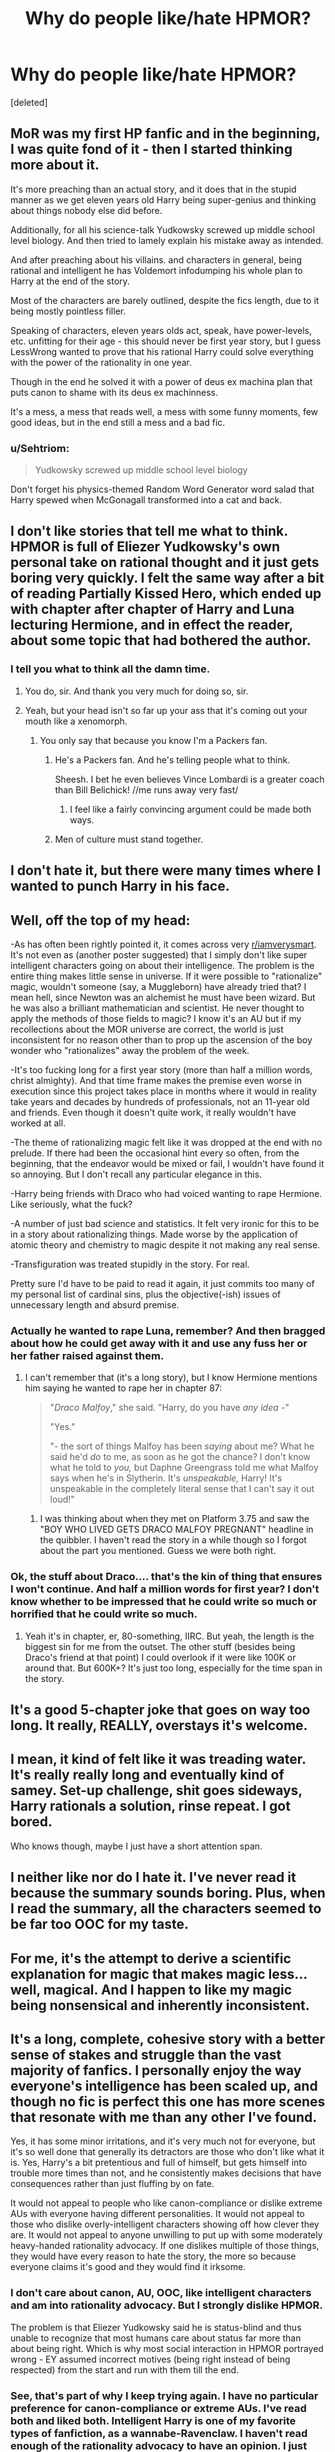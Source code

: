 #+TITLE: Why do people like/hate HPMOR?

* Why do people like/hate HPMOR?
:PROPERTIES:
:Score: 6
:DateUnix: 1539061128.0
:DateShort: 2018-Oct-09
:FlairText: Discussion
:END:
[deleted]


** MoR was my first HP fanfic and in the beginning, I was quite fond of it - then I started thinking more about it.

It's more preaching than an actual story, and it does that in the stupid manner as we get eleven years old Harry being super-genius and thinking about things nobody else did before.

Additionally, for all his science-talk Yudkowsky screwed up middle school level biology. And then tried to lamely explain his mistake away as intended.

And after preaching about his villains. and characters in general, being rational and intelligent he has Voldemort infodumping his whole plan to Harry at the end of the story.

Most of the characters are barely outlined, despite the fics length, due to it being mostly pointless filler.

Speaking of characters, eleven years olds act, speak, have power-levels, etc. unfitting for their age - this should never be first year story, but I guess LessWrong wanted to prove that his rational Harry could solve everything with the power of the rationality in one year.

Though in the end he solved it with a power of deus ex machina plan that puts canon to shame with its deus ex machinness.

It's a mess, a mess that reads well, a mess with some funny moments, few good ideas, but in the end still a mess and a bad fic.
:PROPERTIES:
:Author: Satanniel
:Score: 22
:DateUnix: 1539085125.0
:DateShort: 2018-Oct-09
:END:

*** u/Sehtriom:
#+begin_quote
  Yudkowsky screwed up middle school level biology
#+end_quote

Don't forget his physics-themed Random Word Generator word salad that Harry spewed when McGonagall transformed into a cat and back.
:PROPERTIES:
:Author: Sehtriom
:Score: 15
:DateUnix: 1539103424.0
:DateShort: 2018-Oct-09
:END:


** I don't like stories that tell me what to think. HPMOR is full of Eliezer Yudkowsky's own personal take on rational thought and it just gets boring very quickly. I felt the same way after a bit of reading Partially Kissed Hero, which ended up with chapter after chapter of Harry and Luna lecturing Hermione, and in effect the reader, about some topic that had bothered the author.
:PROPERTIES:
:Author: rpeh
:Score: 19
:DateUnix: 1539069875.0
:DateShort: 2018-Oct-09
:END:

*** I tell you what to think all the damn time.
:PROPERTIES:
:Author: TE7
:Score: 1
:DateUnix: 1539092780.0
:DateShort: 2018-Oct-09
:END:

**** You do, sir. And thank you very much for doing so, sir.
:PROPERTIES:
:Author: rpeh
:Score: 7
:DateUnix: 1539105059.0
:DateShort: 2018-Oct-09
:END:


**** Yeah, but your head isn't so far up your ass that it's coming out your mouth like a xenomorph.
:PROPERTIES:
:Author: yarglethatblargle
:Score: 4
:DateUnix: 1539099572.0
:DateShort: 2018-Oct-09
:END:

***** You only say that because you know I'm a Packers fan.
:PROPERTIES:
:Author: TE7
:Score: 6
:DateUnix: 1539106068.0
:DateShort: 2018-Oct-09
:END:

****** He's a Packers fan. And he's telling people what to think.

Sheesh. I bet he even believes Vince Lombardi is a greater coach than Bill Belichick! //me runs away very fast/
:PROPERTIES:
:Author: rpeh
:Score: 4
:DateUnix: 1539158725.0
:DateShort: 2018-Oct-10
:END:

******* I feel like a fairly convincing argument could be made both ways.
:PROPERTIES:
:Author: TE7
:Score: 5
:DateUnix: 1539177290.0
:DateShort: 2018-Oct-10
:END:


****** Men of culture must stand together.
:PROPERTIES:
:Author: yarglethatblargle
:Score: 1
:DateUnix: 1539240530.0
:DateShort: 2018-Oct-11
:END:


** I don't hate it, but there were many times where I wanted to punch Harry in his face.
:PROPERTIES:
:Author: TheAccursedOnes
:Score: 7
:DateUnix: 1539111989.0
:DateShort: 2018-Oct-09
:END:


** Well, off the top of my head:

-As has often been rightly pointed it, it comes across very [[/r/iamverysmart][r/iamverysmart]]. It's not even as (another poster suggested) that I simply don't like super intelligent characters going on about their intelligence. The problem is the entire thing makes little sense in universe. If it were possible to "rationalize" magic, wouldn't someone (say, a Muggleborn) have already tried that? I mean hell, since Newton was an alchemist he must have been wizard. But he was also a brilliant mathematician and scientist. He never thought to apply the methods of those fields to magic? I know it's an AU but if my recollections about the MOR universe are correct, the world is just inconsistent for no reason other than to prop up the ascension of the boy wonder who "rationalizes" away the problem of the week.

-It's too fucking long for a first year story (more than half a million words, christ almighty). And that time frame makes the premise even worse in execution since this project takes place in months where it would in reality take years and decades by hundreds of professionals, not an 11-year old and friends. Even though it doesn't quite work, it really wouldn't have worked at all.

-The theme of rationalizing magic felt like it was dropped at the end with no prelude. If there had been the occasional hint every so often, from the beginning, that the endeavor would be mixed or fail, I wouldn't have found it so annoying. But I don't recall any particular elegance in this.

-Harry being friends with Draco who had voiced wanting to rape Hermione. Like seriously, what the fuck?

-A number of just bad science and statistics. It felt very ironic for this to be in a story about rationalizing things. Made worse by the application of atomic theory and chemistry to magic despite it not making any real sense.

-Transfiguration was treated stupidly in the story. For real.

Pretty sure I'd have to be paid to read it again, it just commits too many of my personal list of cardinal sins, plus the objective(-ish) issues of unnecessary length and absurd premise.
:PROPERTIES:
:Author: MindForgedManacle
:Score: 19
:DateUnix: 1539065843.0
:DateShort: 2018-Oct-09
:END:

*** Actually he wanted to rape Luna, remember? And then bragged about how he could get away with it and use any fuss her or her father raised against them.
:PROPERTIES:
:Author: Sehtriom
:Score: 2
:DateUnix: 1539186148.0
:DateShort: 2018-Oct-10
:END:

**** I can't remember that (it's a long story), but I know Hermione mentions him saying he wanted to rape her in chapter 87:

#+begin_quote
  "/Draco Malfoy/," she said. "Harry, do you have /any idea -/"

  "Yes."

  "- the sort of things Malfoy has been /saying/ about me? What he said he'd /do/ to me, as soon as he got the chance? I don't know what he told to /you,/ but Daphne Greengrass told me what Malfoy says when he's in Slytherin. It's /unspeakable,/ Harry! It's unspeakable in the completely literal sense that I can't say it out loud!"
#+end_quote
:PROPERTIES:
:Author: MindForgedManacle
:Score: 3
:DateUnix: 1539187239.0
:DateShort: 2018-Oct-10
:END:

***** I was thinking about when they met on Platform 3.75 and saw the "BOY WHO LIVED GETS DRACO MALFOY PREGNANT" headline in the quibbler. I haven't read the story in a while though so I forgot about the part you mentioned. Guess we were both right.
:PROPERTIES:
:Author: Sehtriom
:Score: 1
:DateUnix: 1539187946.0
:DateShort: 2018-Oct-10
:END:


*** Ok, the stuff about Draco.... that's the kin of thing that ensures I won't continue. And half a million words for first year? I don't know whether to be impressed that he could write so much or horrified that he could write so much.
:PROPERTIES:
:Author: altrarose
:Score: 4
:DateUnix: 1539066988.0
:DateShort: 2018-Oct-09
:END:

**** Yeah it's in chapter, er, 80-something, IIRC. But yeah, the length is the biggest sin for me from the outset. The other stuff (besides being Draco's friend at that point) I could overlook if it were like 100K or around that. But 600K+? It's just too long, especially for the time span in the story.
:PROPERTIES:
:Author: MindForgedManacle
:Score: 7
:DateUnix: 1539067946.0
:DateShort: 2018-Oct-09
:END:


** It's a good 5-chapter joke that goes on way too long. It really, REALLY, overstays it's welcome.
:PROPERTIES:
:Author: carmika55
:Score: 4
:DateUnix: 1539479710.0
:DateShort: 2018-Oct-14
:END:


** I mean, it kind of felt like it was treading water. It's really really long and eventually kind of samey. Set-up challenge, shit goes sideways, Harry rationals a solution, rinse repeat. I got bored.

Who knows though, maybe I just have a short attention span.
:PROPERTIES:
:Author: vivianTimmet
:Score: 10
:DateUnix: 1539063447.0
:DateShort: 2018-Oct-09
:END:


** I neither like nor do I hate it. I've never read it because the summary sounds boring. Plus, when I read the summary, all the characters seemed to be far too OOC for my taste.
:PROPERTIES:
:Author: BellaNoTrix
:Score: 5
:DateUnix: 1539068991.0
:DateShort: 2018-Oct-09
:END:


** For me, it's the attempt to derive a scientific explanation for magic that makes magic less... well, magical. And I happen to like my magic being nonsensical and inherently inconsistent.
:PROPERTIES:
:Author: Raesong
:Score: 4
:DateUnix: 1539108612.0
:DateShort: 2018-Oct-09
:END:


** It's a long, complete, cohesive story with a better sense of stakes and struggle than the vast majority of fanfics. I personally enjoy the way everyone's intelligence has been scaled up, and though no fic is perfect this one has more scenes that resonate with me than any other I've found.

Yes, it has some minor irritations, and it's very much not for everyone, but it's so well done that generally its detractors are those who don't like what it is. Yes, Harry's a bit pretentious and full of himself, but gets himself into trouble more times than not, and he consistently makes decisions that have consequences rather than just fluffing by on fate.

It would not appeal to people who like canon-compliance or dislike extreme AUs with everyone having different personalities. It would not appeal to those who dislike overly-intelligent characters showing off how clever they are. It would not appeal to anyone unwilling to put up with some moderately heavy-handed rationality advocacy. If one dislikes multiple of those things, they would have every reason to hate the story, the more so because everyone claims it's good and they would find it irksome.
:PROPERTIES:
:Author: Asviloka
:Score: 5
:DateUnix: 1539062771.0
:DateShort: 2018-Oct-09
:END:

*** I don't care about canon, AU, OOC, like intelligent characters and am into rationality advocacy. But I strongly dislike HPMOR.

The problem is that Eliezer Yudkowsky said he is status-blind and thus unable to recognize that most humans care about status far more than about being right. Which is why most social interaction in HPMOR portrayed wrong - EY assumed incorrect motives (being right instead of being respected) from the start and run with them till the end.
:PROPERTIES:
:Author: deltashad
:Score: 3
:DateUnix: 1539513517.0
:DateShort: 2018-Oct-14
:END:


*** See, that's part of why I keep trying again. I have no particular preference for canon-compliance or extreme AUs. I've read both and liked both. Intelligent Harry is one of my favorite types of fanfiction, as a wannabe-Ravenclaw. I haven't read enough of the rationality advocacy to have an opinion. I just have a really difficult time with Harry's character.
:PROPERTIES:
:Author: altrarose
:Score: 2
:DateUnix: 1539063854.0
:DateShort: 2018-Oct-09
:END:


** I enjoyed HPMoR because it made me laugh, and think. Didn't make me cry, but eh, two out of three ain't bad.

Objectively, it has a lot of strong points: it's complete. It has very few typos. It has a complex plot. And while aspects of it may be unrealistic, it does at least draw attention to /some/ unrealistic aspects of canon and present those in a more realistic way.

Most criticism that I've seen revolves around the attitudes of the protagonist and the author. Yes, Harry James Potter-Evans-Verres is often abrasive, proud, condescending, etc. Quite possibly Eliezer Yudkowsky is too. To his credit, a) Harry can actually be a very nice person to his friends, he's just frustrated with most of the world, and b) the story smacks him around for acting that way, sometimes literally, including a physical beating from older students in Battle Magic class, teaching him to accept losing.

Like [[/u/asviloka][u/asviloka]], I'd guess that a lot of the strong hatred would come from people who are frustrated by its popularity; if it were obscure, they might dislike it, but they'd shrug and move on.
:PROPERTIES:
:Author: thrawnca
:Score: 3
:DateUnix: 1539086243.0
:DateShort: 2018-Oct-09
:END:
